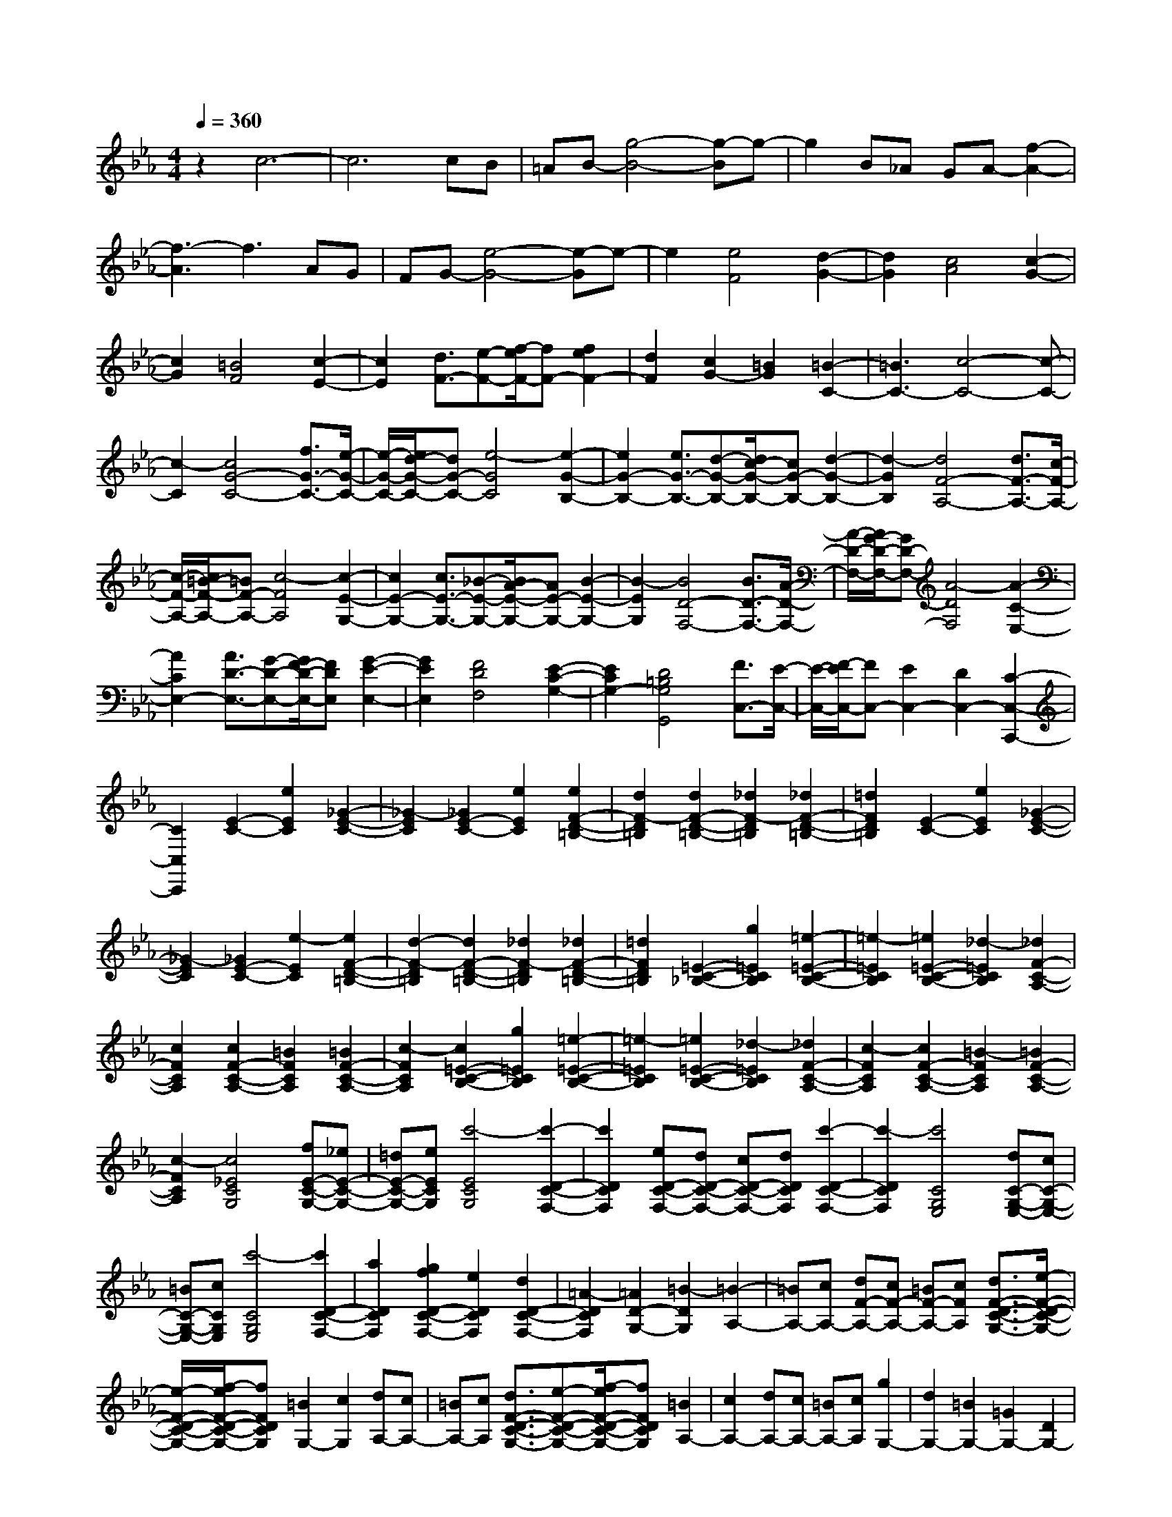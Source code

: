 % input file /home/ubuntu/MusicGeneratorQuin/training_data/scarlatti/K126.MID
X: 1
T: 
M: 4/4
L: 1/8
Q:1/4=360
% Last note suggests minor mode tune
K:Eb % 3 flats
%(C) John Sankey 1998
%%MIDI program 6
%%MIDI program 6
%%MIDI program 6
%%MIDI program 6
%%MIDI program 6
%%MIDI program 6
%%MIDI program 6
%%MIDI program 6
%%MIDI program 6
%%MIDI program 6
%%MIDI program 6
%%MIDI program 6
z2 c6-|c6 cB|=AB- [g4-B4-] [g-B]g-|g2 B_A GA- [f2-A2-]|
[f3-A3]f3 AG|FG- [e4-G4-] [e-G]e-|e2 [e4F4] [d2-G2-]|[d2G2] [c4A4] [c2-G2-]|
[c2G2] [=B4F4] [c2-E2-]|[c2E2] [d3/2F3/2-][e-F-][f/2-e/2F/2-][fF-] [f2e2F2-]|[d2F2] [c2G2-] [=B2G2] [=B2-C2-]|[=B3C3-][c4-C4-][c-C-]|
[c2-C2] [c4G4-C4-] [f3/2G3/2-C3/2-][e/2-G/2-C/2-]|[e/2-G/2-C/2-][e/2d/2-G/2-C/2-][dG-C-] [e4-G4C4] [e2-G2-B,2-]|[e2G2-B,2-] [e3/2G3/2-B,3/2-][d-G-B,-][d/2c/2-G/2-B,/2-][cG-B,-] [d2-G2-B,2-]|[d2-G2B,2] [d4F4-A,4-] [d3/2F3/2-A,3/2-][c/2-F/2-A,/2-]|
[c/2-F/2-A,/2-][c/2=B/2-F/2-A,/2-][=BF-A,-] [c4-F4A,4] [c2-E2-G,2-]|[c2E2-G,2-] [c3/2E3/2-G,3/2-][_B-E-G,-][B/2A/2-E/2-G,/2-][AE-G,-] [B2-E2-G,2-]|[B2-E2G,2] [B4D4-F,4-] [B3/2D3/2-F,3/2-][A/2-D/2-F,/2-]|[A/2-D/2-F,/2-][A/2G/2-D/2-F,/2-][GD-F,-] [A4-D4F,4] [A2-C2-E,2-]|
[A2C2E,2-] [A3/2D3/2-E,3/2-][G-D-E,-][G/2F/2-D/2-E,/2-][FDE,] [G2-E2-E,2-]|[G2E2E,2] [F4D4F,4] [E2-C2-G,2-]|[E2C2G,2-] [D4=B,4G,4G,,4] [F3/2C,3/2-][E/2-C,/2-]|[E/2-C,/2-][F/2-E/2C,/2-][FC,-] [E2C,2-] [D2C,2-] [C2-C,2-C,,2-]|
[C2C,2C,,2] [E2-C2-] [e2E2C2] [_G2-E2-C2-]|[_G2-E2C2] [_G2E2-C2-] [e2E2C2] [e2F2-D2-=B,2-]|[d2F2-D2=B,2] [d2F2-D2-=B,2-] [_d2F2-D2=B,2] [_d2F2-D2-=B,2-]|[=d2F2D2=B,2] [E2-C2-] [e2E2C2] [_G2-E2-C2-]|
[_G2-E2C2] [_G2E2-C2-] [e2-E2C2] [e2F2-D2-=B,2-]|[d2-F2-D2=B,2] [d2F2-D2-=B,2-] [_d2F2-D2=B,2] [_d2F2-D2-=B,2-]|[=d2F2D2=B,2] [=E2-C2-_B,2-] [g2=E2C2B,2] [=e2-=E2-C2-B,2-]|[=e2-=E2C2B,2] [=e2=E2-C2-B,2-] [_d2-=E2C2B,2] [_d2F2-C2-A,2-]|
[c2F2C2A,2] [c2F2-C2-A,2-] [=B2F2C2A,2] [=B2F2-C2-A,2-]|[c2-F2C2A,2] [c2=E2-C2-B,2-] [g2=E2C2B,2] [=e2-=E2-C2-B,2-]|[=e2-=E2C2B,2] [=e2=E2-C2-B,2-] [_d2-=E2C2B,2] [_d2F2-C2-A,2-]|[c2-F2C2A,2] [c2F2-C2-A,2-] [=B2-F2C2A,2] [=B2F2-C2-A,2-]|
[c2-F2C2A,2] [c4_E4C4G,4] [fE-C-G,-][_eE-C-G,-]|[=dE-C-G,-][eECG,] [c'4-E4C4G,4] [c'2-D2-C2-F,2-]|[c'2D2C2F,2] [eD-C-F,-][dD-C-F,-] [cD-C-F,-][dDCF,] [c'2-D2-C2-F,2-]|[c'2-D2C2F,2] [c'4C4G,4E,4] [dC-G,-E,-][cC-G,-E,-]|
[=BC-G,-E,-][cCG,E,] [c'4-C4G,4E,4] [c'2D2-C2-F,2-]|[a2D2C2F,2] [g2f2D2-C2-F,2-] [e2D2C2F,2] [d2D2-C2-F,2-]|[=A2-D2C2F,2] [=A2D2-G,2-] [=B2-D2G,2] [=B2-A,2-]|[=BA,-][cA,-] [dF-A,-][cF-A,-] [=BF-A,-][cFA,] [d3/2F3/2-D3/2-C3/2-G,3/2-][e/2-F/2-D/2-C/2-G,/2-]|
[e/2-F/2-D/2-C/2-G,/2-][f/2-e/2F/2-D/2-C/2-G,/2-][fFDCG,] [=B2G,2-] [c2G,2] [dA,-][cA,-]|[=BA,-][cA,] [d3/2F3/2-D3/2-C3/2-G,3/2-][e-F-D-C-G,-][f/2-e/2F/2-D/2-C/2-G,/2-][fFDCG,] [=B2A,2-]|[c2A,2-] [dA,-][cA,-] [=BA,-][cA,] [g2G,2-]|[d2G,2-] [=B2G,2-] [=G2G,2-] [D2G,2-]|
[=B,2G,2] [g2G,2-] [d2G,2-] [=B2G,2-]|[G2G,2-] [D2G,2-] [=B,2G,2] [g2G,2-]|[d2G,2-] [=B2G,2-] [G2G,2-] [D2G,2-]|[=B,2G,2] [g2G,2-] [d2G,2-] [=B2G,2-]|
[G2G,2-] [D2G,2-] [=B,2G,2] [g2G,2-]|[f2G,2-] [e2G,2-] [d2G,2-] [c2G,2-]|[=B2G,2] [c'2c2-] [g2c2-] [e2c2]|c2- [c2-G2] [c2E2] [c'2C2-]|
[g2C2-] [e2C2-] [c2C2-] [G2C2-]|[E2C2] [c'2C2-] [g2C2-] [e2C2-]|[c2C2-] [G2C2-] [E2C2] [c'2C2-]|[g2C2-] [e2C2-] [c2C2-] [G2C2-]|
[E2C2] [c'2C2-] [g2C2-] [e2C2-]|[c2C2-] [G2C2-] [E2C2] C2-|[c2C2-] [c'2C2] [b2C2] [a2c2]|[g2_B2] [f2_A2] [e2G2] [d2F2]|
[c2E2] [B2D2] [=A2C2] [B2D2-]|[B2D2-] [b2D2] [a2_B,2] [g2B2]|[f2_A2] [e2G2] [d2F2] [c2E2]|[B2D2] [A2C2] [G2B,2] [A2C2-]|
[A2C2-] [a2C2] [g2A,2] [f2A2]|[e2G2] [d2F2] [c2E2] [B2D2]|[=A2C2] [G2B,2] [_G2A,2] [=G2G,2-]|[=A2G,2] [B2E,2-] [=B2E,2-] [c2E,2-]|
[_d2E,2] [=d2D,2-] [=A2D,2-] [_G2D,2-]|[D2D,2-] [=A,2D,2-] [_G,2D,2] [d2D,2-]|[=A2D,2-] [_G2D,2-] [D2D,2-] [=A,2D,2-]|[_G,2D,2] [d2D,2-] [=A2D,2-] [_G2D,2-]|
[D2D,2-] [=A,2D,2-] [_G,2D,2] [d2D,2-]|[=A2D,2-] [_G2D,2-] [D2D,2-] [=A,2D,2-]|[_G,2D,2] [D,6-D,,6-]|[D,6D,,6] [d2_G2-D2-]|
[c_G-D-][_B_GD] [=A4-_G4D4] [=A2-_G2-D2-]|[=A2_G2D2] [e2_G2-C2-] [c_G-C-][B_GC] [=A2-_G2-C2-]|[=A2-_G2C2] [=A4_G4C4] [d2_G2-D2-]|[c_G-D-][B_GD] [=A4-_G4D4] [=A2-_G2-D2-]|
[=A2_G2D2] [e2_G2-C2-] [c_G-C-][B_GC] [=A2-_G2-C2-]|[=A2-_G2C2] [=A4_G4C4] [=a2=A2-_G2-C2-]|[e=A-_G-C-][d=A_GC] [c4-=A4_G4C4] [c2-=A2-_G2-C2-]|[c2=A2_G2C2] [d'2=G2-D2-B,2-] [bG-D-B,-][=aG-D-B,-] [g2-G2-D2B,2]|
[g2-G2-=A,2] [g2G2-B,2-] [b2G2B,2] [=a2E2-C2-]|[c'2e2E2C2] [b2d2D2-] [=a2c2D2-] [g2B2D2D,2-]|[_g2=A2D,2] [=g2=G,2-G,,2-] [BG,-G,,-][=AG,-G,,-] [G2-G,2-G,,2]|[G2-G,2-=A,,2] [G2G,2-B,,2-] [B2G,2B,,2] [=A2C,2-]|
[c2E2C,2] [B2D2D,2-] [=A2C2D,2-] [G2B,2D,2-D,,2-]|[_G2=A,2D,2D,,2] [=G2G,,2-] [B,G,,-][=A,G,,-] [G,2-G,,2]|[G,2-=A,,2] [G,2B,,2-] [B,2B,,2] [=A,2C,2-]|[E2C2C,2] [D2B,2D,2-] [C2=A,2D,2-] [B,2G,2D,2-D,,2-]|
[=A,2_G,2D,2D,,2] [=G,2G,,2-] [=A,2G,,2-] [B,2G,,2-]|[=B,2G,,2] [C2G,2-] [_D2G,2] [=D2_G,2-]|[D2_G,2] [E2D,2-] [=E2D,2-] [F2D2-D,2-]|[_G2D2D,2] [=G2_B,2-] [=A2B,2] [B2=G,2-]|
[=B2G,2-] [c2G2-G,2-] [_d2G2G,2] [=d2_G2-]|[d2_G2] [e2D2-] [=e2D2] [f2C2-]|[_g2C2] [d'2=G2-D2-B,2-] [bG-D-B,-][=aG-D-B,-] [=g2-G2-D2B,2]|[g2-G2-=A,2] [g2G2-B,2-] [b2G2B,2] [=a2_E2-C2-]|
[c'2_e2E2C2] [b2d2D2-] [=a2c2D2-] [g2_B2D2-D,2-]|[_g2=A2D2D,2] [=g2D2-G,2-] [BD-G,-][=AD-G,-] [G2-D2-G,2]|[G2-D2-=A,2] [G2D2-B,2-] [B2D2B,2] [=A2E2-C2-]|[e2c2E2C2] [d2B2D2-] [c2=A2D2-] [B2G2D2D,2-]|
[=A3/2_G3/2-D,3/2-][_G/2D,/2] [d'2-f2G,2-G,,2-] [d'2d2G,2-G,,2-] [c'2-e2G,2-G,,2-]|[c'2c2G,2-G,,2-] [b2-d2G,2-G,,2-] [b2B2G,2G,,2] [_a2-c2G,2-G,,2-]|[a2_A2G,2-G,,2-] [g2-B2G,2-G,,2-] [g2=G2G,2-G,,2-] [f2-A2G,2-G,,2-]|[f2F2G,2G,,2] [e2-G2G,2-G,,2-] [e2E2G,2-G,,2-] [d2-F2G,2-G,,2-]|
[d2D2G,2-G,,2-] [c2-E2G,2-G,,2-] [c2C2G,2G,,2] [=B2G,2-G,,2-]|[c2G,2G,,2-] [d_A,-G,,-][cA,-G,,-] [dA,-G,,-][cA,-G,,-] [dA,-G,,-][cA,-G,,-]|[=BA,-G,,-][cA,G,,] [d2G,2-] [=BG,-][=AG,-] [G2-G,2]|[G2-F2] [G2-E2] [G3/2D3/2-]D/2 [g2C2-]|
[eC-][dC-] [c2-C2] [c2-_B2] [c2-_A2]|[c3/2G3/2-]G/2 [c'2F2-] [aF-][gF-] [f2-F2]|[f2-E2] [f2_D2] [c2C2] [_d2-B,2-]|[_d2B2B,2] [=e2-C2-] [=e2c2C2] [f2-_d2_D2-]|
[f2B2_D2] [c'2C2-] [g2C2-] [=e2C2-]|[c2C2-] [G2C2-] [=E2C2] [c'2C2-]|[g2C2-] [=e2C2-] [c2C2-] [G2C2-]|[=E2C2] [c'2C2-] [g2C2-] [=e2C2-]|
[c2C2-] [G2C2-] [=E2C2] [c'2C2-]|[g2C2-] [=e2C2-] [c2C2-] [G2C2-]|[=E2C2] C2- [c2C2-] [c'2C2]|[b2C2] [a2c2] [g2B2] [f2A2]|
[_e2G2] [_d2F2] [c2_E2] [B2_D2]|[=A3/2C3/2-]C/2 [b2B,2-] [f2B,2-] [_d2B,2-]|[B2B,2-] [F2B,2-] [_D2B,2] [b2B,2-]|[f2B,2-] [_d2B,2-] [B2B,2-] [F2B,2-]|
[_D2B,2] [b2B,2-] [f2B,2-] [_d2B,2-]|[B2B,2-] [F2B,2-] [_D2B,2] [b2B,2-]|[f2B,2-] [_d2B,2-] [B2B,2-] [F2B,2-]|[_D2B,2] B,2- [B2B,2-] [b2B,2]|
[a2B,2] [g2B2] [f2_A2] [e2G2]|[_d2F2] [c2E2] [B2_D2] [A2C2]|[G2B,2] [A2C2-] [B2C2] [c_D-][B_D-]|[c_D-][B_D] [cE-][BE-] [AE-][BE] [c3/2E3/2-A,3/2-][E/2-A,/2-]|
[c2E2-A,2-] [_d2E2-A,2-] [=d2E2-A,2] [e2B2-E2-_G,2-]|[=e2B2E2_G,2] [f2=A2F2-C2-B,2-F,2-] [_e2-F2C2B,2F,2] [e2-F2-C2-B,2-=G,2-]|[e2-F2C2B,2G,2] [e2F2-E2-C2-=A,2-] [_dF-E-C-=A,-][cFEC=A,] [_d2F2-B,2-]|[=d2F2-B,2-] [e2F2-B,2-] [=e2F2-B,2] [f2c2-F2-_A,2-]|
[_g2c2F2A,2] [=g2=B2G2-F2-=D2-C2-G,2-] [f2-G2F2D2C2G,2] [f2-G2-F2-D2-C2-=A,2-]|[f2-G2F2D2C2=A,2] [f2G2-F2-D2-=B,2-] [_eG-F-D-=B,-][dGFD=B,] [e2G2-C2-]|[=e2G2-C2-] [f2G2-C2-] [_g2G2-C2] [=g2d2-G2-_B,2-]|[a2d2G2B,2] [=a2_d2=A2-G2-=E2-D2-=A,2-] [g2-=A2G2=E2D2=A,2] [g2-=A2-G2-=E2-D2-=B,2-]|
[g2-=A2G2=E2D2=B,2] [g2=A2-G2-=E2-_D2-] [_g=A-G-=E-_D-][=e=AG=E_D] [d'2-_g2=D2-D,2-]|[d'2=d2D2-D,2-] [c'2-_e2D2-D,2-] [c'2c2D2-D,2-] [b2-d2D2-D,2-]|[b2_B2D2D,2] [=a2-c2D,2-] [=a2=A2D,2-] [=g2-B2D,2-]|[g2G2D,2-] [_g2-=A2D,2-] [_g2c2D,2] [=g2-=B2G,2-]|
[g2G2G,2-] [f2-_A2G,2-] [f2F2G,2-] [e2-G2G,2-]|[e2_E2G,2] [d2-F2G,2-] [d2D2G,2-] [c2-E2G,2-]|[c2C2G,2-] [=B2-D2G,2-] [=B2F2G,2] [c'2-=e2C2-C,2-]|[c'2c2C2-C,2-] [b2-_d2C2-C,2-] [b2_B2C2-C,2-] [_a2-c2C2-C,2-]|
[a2A2C2C,2] [g2-B2C,2-C,,2-] [g2G2C,2-C,,2-] [f2-A2C,2-C,,2-]|[f2F2C,2-C,,2-] [=e2-G2C,2-C,,2-] [=e3/2B3/2-C,3/2-C,,3/2-][B/2C,/2C,,/2] [A2F,2-]|[f2-F,2-] [f2F2-F,2-] [=d2F2-F,2] [c2F2-G,2-]|[=B2-F2G,2] [=B2F2-_A,2-] [c2F2A,2-] [f2F2-A,2-]|
[d2F2-A,2] [c2F2-G,2-] [=B2-F2G,2] [=B2F2-A,2-]|[c2F2A,2-] [f2F2-A,2-] [d2F2-A,2] [c2F2-G,2-]|[=B2F2G,2] [f2d2F2-A,2-] [g2_e2F2A,2] [f2d2F2-F,2-]|[e2c2F2-F,2-] [d2=B2F2-F,2-] [c2=A2F2F,2] [=B2G,2-]|
[fdG,-][ecG,-] [d2-=B2-G,2] [d2-=B2-G2E2] [d2-=B2-_A2F2]|[d2-=B2-G2E2] [d2=B2F2-D2-] [fdF-D-][ecF-D-] [d2-=B2-F2D2]|[d2-=B2-G2E2] [d2-=B2-F2D2] [d2-=B2-E2C2] [d2=B2D2-=B,2-]|[afD-=B,-][geD-=B,-] [f2-d2-D2=B,2] [f2-d2-E2C2] [f2-d2-F2-D2=B,2]|
[f2-d2-F2A,2] [f2d2F2-D2-C2-G,2-] [d'F-D-C-G,-][c'F-D-C-G,-] [=b2F2-D2-C2-G,2-]|[f2F2D2C2G,2] [e2G2-F2-D2-=B,2-] [d2G2F2D2=B,2] [e2G2-C2-]|[d'2G2-C2-] [c'2G2C2] [=b2D2] [c'2E2-]|[g2E2] [a2-f2-F2-C2-F,2-] [a/2f/2d/2-F/2-C/2-F,/2-][d3/2-F3/2C3/2F,3/2] [g/2-e/2-d/2E/2-C/2-G,/2-][g3/2-e3/2-E3/2-C3/2-G,3/2-]|
[g/2e/2c/2-E/2-C/2-G,/2-][c3/2-E3/2C3/2G,3/2-] [f/2-d/2-c/2D/2-G,/2-][f3/2-d3/2-D3/2-G,3/2-] [f/2d/2=B/2-D/2-G,/2-][=B3/2D3/2G,3/2] [c2C2-C,2-]|[EC-C,-][DCC,-] [C2-C,2] [C2-D,2] [C2E,2-]|[E2E,2] [D2F,2-] [A2F,2] [G2G,2-]|[F2G,2-] [E2G,2-G,,2-] [D2G,2G,,2] [C3/2C,3/2-]C,/2|
C2 [_D2C2] [=D2_B,2] [E2A,2]|[=E2-G,2] [F2-=E2F,2-] [G2F2-F,2-] [A2F2F,2]|[=A2F2] [_B2_E2] [=B2D2] [c2C2]|c2- [_d2c2] [=d2_B2] [e2_A2]|
[=e2G2] [f2F2-] [g2F2-] [a2F2]|[=a2F2] [_b2E2] [=b2D2] [c'2C2-C,2-]|[_eC-C,-][dC-C,-] [c2-C2-C,2] [c2-C2-D,2] [c2C2-E,2-]|[e2C2E,2] [d2A,2-F,2-] [_a2f2A,2F,2] [g2e2G,2-]|
[f2d2G,2-] [e2c2G,2-G,,2-] [d2=B2G,2G,,2] [c2C2-C,2-]|[EC-C,-][DCC,-] [C2-C,2] [C2-D,2] [C2E,2-]|[E2E,2] [D2F,2-F,,2-] [A2F2F,2F,,2] [G2E2E,2-C,2-G,,2-]|[F2D2E,2C,2G,,2-] [E2C2F,2-D,2-G,,2-] [D2=B,2F,2D,2G,,2] [C2C,2C,,2-]|
[E,C,,-][D,C,,-] [C,2-C,,2] C,/2-[C,2-D,,2][C,3/2E,,3/2-]|E,,/2-[E,2E,,2][F,2-F,,2-][D2-F,2F,,2][D3/2-E,3/2-G,,3/2-]|[D/2E,/2-G,,/2-][C2-E,2G,,2-][C/2-G,,/2-][C3/2D,3/2-G,,3/2-G,,,3/2-][D,/2-G,,/2-G,,,/2-][=B,3/2-D,3/2-G,,3/2G,,,3/2-][=B,/2D,/2G,,,/2][=B,-C,-C,,-]|[=B,6-C,6-C,,6-] [=B,/2C,/2-C,,/2-][C3/2-C,3/2-C,,3/2-]|
[C8-C,8-C,,8-]|[C8-C,8-C,,8-]|[C8-C,8-C,,8-]|[C/2C,/2C,,/2]
